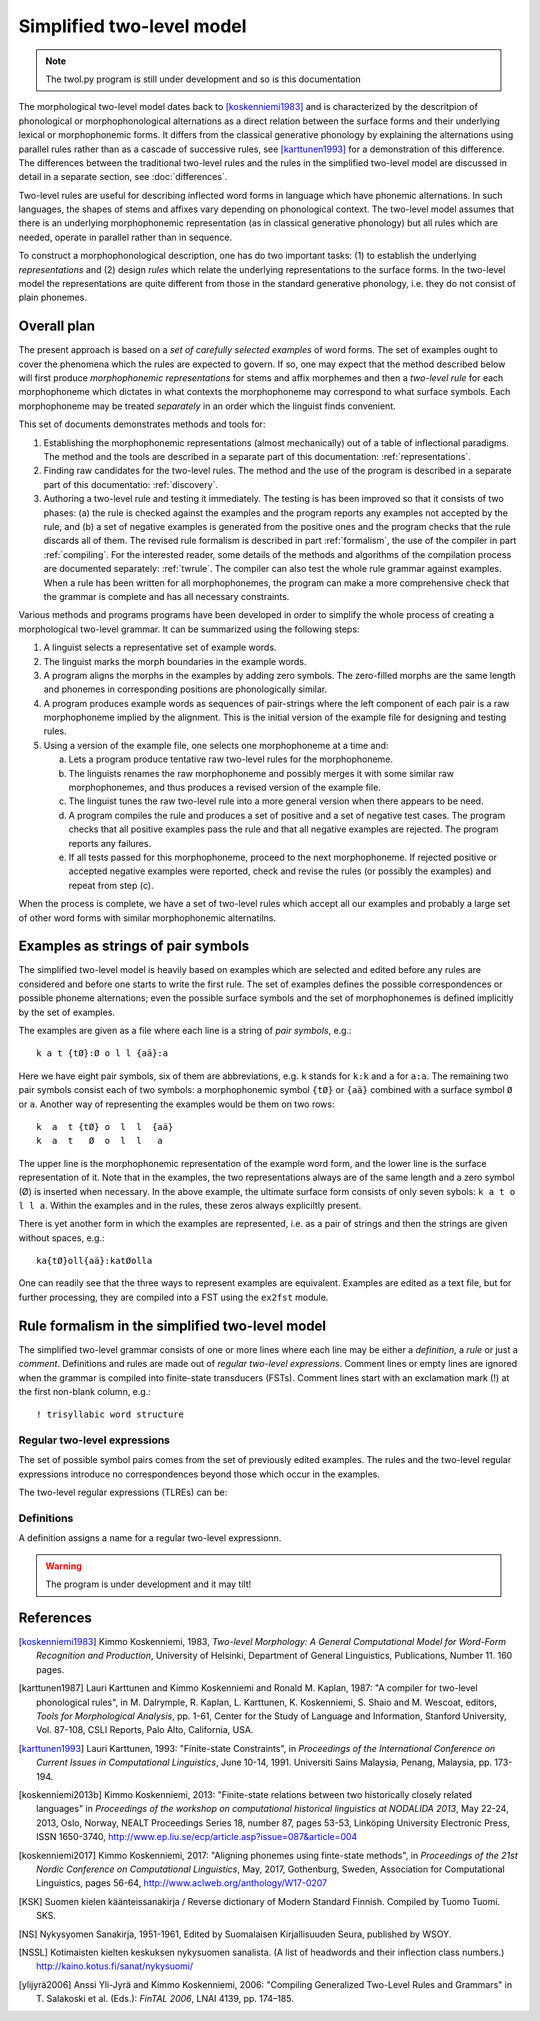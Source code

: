 ==========================
Simplified two-level model
==========================

.. note:: The twol.py program is still under development and so is this documentation

The morphological two-level model dates back to [koskenniemi1983]_ and is characterized by the descritpion of phonological or
morphophonological alternations as a direct relation between the
surface forms and their underlying lexical or morphophonemic forms. It differs from the classical generative phonology by explaining the alternations using parallel rules rather than as a cascade of successive rules, see [karttunen1993]_ for a demonstration of this difference.  The differences between the traditional two-level rules and the rules in the simplified two-level model are discussed in detail in a separate section, see :doc:`differences`.

Two-level rules are useful for describing inflected word forms in language which have phonemic alternations.  In such languages, the shapes of stems and affixes vary depending on phonological context.  The two-level model assumes that there is an underlying morphophonemic representation (as in classical generative phonology) but all rules which are needed, operate in parallel rather than in sequence.

To construct a morphophonological description, one has do two important tasks: (1) to establish the underlying *representations* and (2) design *rules* which relate the underlying representations to the surface forms.  In the two-level model the representations are quite different from those in the standard generative phonology, i.e. they do not consist of plain phonemes.

------------
Overall plan
------------

The present approach is based on a *set of carefully selected examples* of word forms.  The set of examples ought to cover the phenomena which the rules are expected to govern.  If so, one may expect that the method described below will first produce *morphophonemic representations* for stems and affix morphemes and then a *two-level rule* for each morphophoneme which dictates in what contexts the morphophoneme may correspond to what surface symbols.  Each morphophoneme may be treated *separately* in an order which the linguist finds convenient.

This set of documents demonstrates methods and tools for:

1. Establishing the morphophonemic representations (almost mechanically) out of a table of inflectional paradigms.  The method and the tools are described in a separate part of this documentation: :ref:`representations`.

2. Finding raw candidates for the two-level rules.  The method and the use of the program is described in a separate part of this documentatio: :ref:`discovery`.

3. Authoring a two-level rule and testing it immediately.  The testing is has been improved so that it consists of two phases: (a) the rule is checked against the examples and the program reports any examples not accepted by the rule, and (b) a set of negative examples is generated from the positive ones and the program checks that the rule discards all of them.  The revised rule formalism is described in part :ref:`formalism`, the use of the compiler in part :ref:`compiling`.  For the interested reader, some details of the methods and algorithms of the compilation process are documented separately: :ref:`twrule`.  The compiler can also test the whole rule grammar against examples.  When a rule has been written for all morphophonemes, the program can make a more comprehensive check that the grammar is complete and has all necessary constraints.

Various methods and programs programs have been developed in order to simplify the whole process of creating a morphological two-level grammar.  It can be summarized using the following steps:

1. A linguist selects a representative set of example words.

2. The linguist marks the morph boundaries in the example words.

3. A program aligns the morphs in the examples by adding zero symbols.  The zero-filled morphs are the same length and phonemes in corresponding positions are phonologically similar.

4. A program produces example words as sequences of pair-strings where the left component of each pair is a raw morphophoneme implied by the alignment.  This is the initial version of the example file for designing and testing rules.

5. Using a version of the example file, one selects one morphophoneme at a time and:

   a. Lets a program produce tentative raw two-level rules for the morphophoneme.

   b. The linguists renames the raw morphophoneme and possibly merges it with some similar raw morphophonemes, and thus produces a revised version of the example file.

   c. The linguist tunes the raw two-level rule into a more general version when there appears to be need.

   d. A program compiles the rule and produces a set of positive and a set of negative test cases.  The program checks that all positive examples pass the rule and that all negative examples are rejected.  The program reports any failures.

   e. If all tests passed for this morphophoneme, proceed to the next morphophoneme.  If rejected positive or accepted negative examples were reported, check and revise the rules (or possibly the examples) and repeat from step (c).

When the process is complete, we have a set of two-level rules which accept all our examples and probably a large set of other word forms with similar morphophonemic alternatilns.



.. _examples:

-----------------------------------
Examples as strings of pair symbols
-----------------------------------

The simplified two-level model is heavily based on examples which are selected and edited before any rules are considered and before one starts to write the first rule.  The set of examples defines the possible correspondences or possible phoneme alternations; even the possible surface symbols and the set of morphophonemes is defined implicitly by the set of examples.

The examples are given as a file where each line is a string of *pair symbols*, e.g.::

  k a t {tØ}:Ø o l l {aä}:a

Here we have eight pair symbols, six of them are abbreviations, e.g. ``k`` stands for ``k:k`` and ``a`` for ``a:a``.  The remaining two pair symbols consist each of two symbols: a morphophonemic symbol ``{tØ}`` or ``{aä}`` combined with a surface symbol ``Ø`` or ``a``.  Another way of representing the examples would be them on two rows::

  k  a  t {tØ} o  l  l  {aä}
  k  a  t   Ø  o  l  l   a

The upper line is the morphophonemic representation of the example word form, and the lower line is the surface representation of it.  Note that in the examples, the two representations always are of the same length and a zero symbol (Ø) is inserted when necessary.  In the above example, the ultimate surface form consists of only seven sybols: ``k a t o l l a``.  Within the examples and in the rules, these zeros always expliciltly present.

There is yet another form in which the examples are represented, i.e. as a pair of strings and then the strings are given without spaces, e.g.::

  ka{tØ}oll{aä}:katØolla

One can readily see that the three ways to represent examples are equivalent.  Examples are edited as a text file, but for further processing, they are compiled into a FST using the ``ex2fst`` module.


.. _rule-formalism:

------------------------------------------------
Rule formalism in the simplified two-level model
------------------------------------------------

The simplified two-level grammar consists of one or more lines where each line may be either a *definition*, a *rule* or just a *comment*.  Definitions and rules are made out of *regular two-level expressions*.  Comment lines or empty lines are ignored when the grammar is compiled into finite-state transducers (FSTs).  Comment lines start with an exclamation mark (!) at the first non-blank column, e.g.::

  ! trisyllabic word structure
 
Regular two-level expressions
=============================

The set of possible symbol pairs comes from the set of previously edited examples.  The rules and the two-level regular expressions introduce no correspondences beyond those which occur in the examples.

The two-level regular expressions (TLREs) can be:



Definitions
===========

A definition assigns a name for a regular two-level expressionn.

.. warning:: The program is under development and it may tilt!


----------
References
----------

.. [koskenniemi1983] Kimmo Koskenniemi, 1983,
		     *Two-level Morphology: A General Computational
		     Model for Word-Form Recognition and Production*,
		     University of Helsinki, Department of General
		     Linguistics, Publications, Number 11.  160 pages.

.. [karttunen1987] Lauri Karttunen and Kimmo Koskenniemi and
		   Ronald M. Kaplan, 1987:
		   "A compiler for two-level phonological rules",
		   in M. Dalrymple, R. Kaplan, L. Karttunen,
		   K. Koskenniemi, S. Shaio and M. Wescoat, editors,
		   *Tools for Morphological Analysis*, pp. 1-61,
		   Center for the Study of Language and Information,
		   Stanford University, Vol. 87-108, CSLI Reports,
		   Palo Alto, California, USA.

.. [karttunen1993] Lauri Karttunen, 1993: "Finite-state Constraints",
		   in *Proceedings of the International Conference on
		   Current Issues in Computational Linguistics*, June
		   10-14, 1991.  Universiti Sains Malaysia, Penang,
		   Malaysia, pp. 173-194.

.. [koskenniemi2013b] Kimmo Koskenniemi, 2013: "Finite-state relations
		      between two historically closely related
		      languages" in *Proceedings of the workshop on
		      computational historical linguistics at NODALIDA
		      2013*, May 22-24, 2013, Oslo, Norway, NEALT
		      Proceedings Series 18, number 87, pages 53-53,
		      Linköping University Electronic Press, ISSN
		      1650-3740,
		      http://www.ep.liu.se/ecp/article.asp?issue=087\&article=004

.. [koskenniemi2017] Kimmo Koskenniemi, 2017: "Aligning phonemes using
                  finte-state methods", in *Proceedings of the 21st
                  Nordic Conference on Computational Linguistics*,
                  May, 2017, Gothenburg, Sweden, Association for
                  Computational Linguistics, pages 56-64,
                  http://www.aclweb.org/anthology/W17-0207

.. [KSK] Suomen kielen käänteissanakirja / Reverse dictionary of Modern Standard Finnish.
	 Compiled by Tuomo Tuomi.  SKS.

.. [NS] Nykysyomen Sanakirja, 1951-1961, Edited by Suomalaisen
	 Kirjallisuuden Seura, published by WSOY.

.. [NSSL] Kotimaisten kielten keskuksen nykysuomen sanalista.
	  (A list of headwords and their inflection class numbers.)
	  http://kaino.kotus.fi/sanat/nykysuomi/
		  
.. [ylijyrä2006] Anssi Yli-Jyrä and Kimmo Koskenniemi, 2006: "Compiling
		 Generalized Two-Level Rules and Grammars" in T.
		 Salakoski et al. (Eds.): *FinTAL 2006*, LNAI 4139,
		 pp. 174–185.

..
    bibliography:: kmkbib.bib
